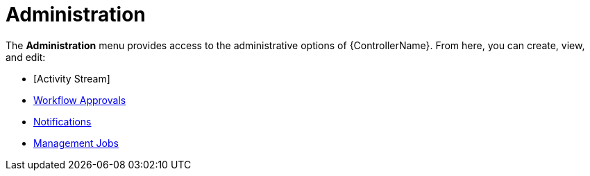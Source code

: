 [id="con-controller-administration"]

= Administration

The *Administration* menu provides access to the administrative options of {ControllerName}. 
From here, you can create, view, and edit:

//activity stream is an unconnected procedure. It needs a home.
* [Activity Stream]
* xref:controller-approval-nodes[Workflow Approvals]
* xref:controller-notifications[Notifications]
* link:https://docs.redhat.com/en/documentation/red_hat_ansible_automation_platform/2.4/html/automation_controller_administration_guide/assembly-controller-management-jobs[Management Jobs]



